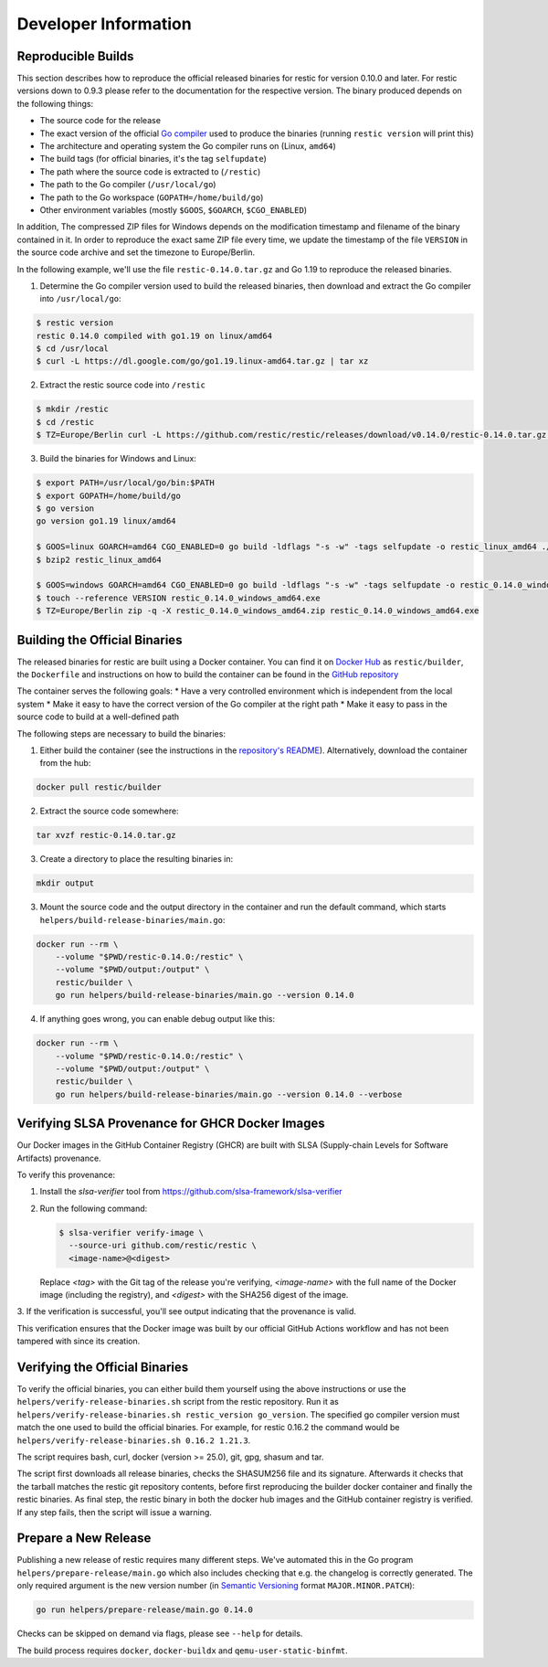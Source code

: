 Developer Information
#####################

Reproducible Builds
*******************

This section describes how to reproduce the official released binaries for
restic for version 0.10.0 and later. For restic versions down to 0.9.3 please
refer to the documentation for the respective version. The binary produced
depends on the following things:

* The source code for the release
* The exact version of the official `Go compiler <https://go.dev>`__ used to produce the binaries (running ``restic version`` will print this)
* The architecture and operating system the Go compiler runs on (Linux, ``amd64``)
* The build tags (for official binaries, it's the tag ``selfupdate``)
* The path where the source code is extracted to (``/restic``)
* The path to the Go compiler (``/usr/local/go``)
* The path to the Go workspace (``GOPATH=/home/build/go``)
* Other environment variables (mostly ``$GOOS``, ``$GOARCH``, ``$CGO_ENABLED``)

In addition, The compressed ZIP files for Windows depends on the modification
timestamp and filename of the binary contained in it. In order to reproduce the
exact same ZIP file every time, we update the timestamp of the file ``VERSION``
in the source code archive and set the timezone to Europe/Berlin.

In the following example, we'll use the file ``restic-0.14.0.tar.gz`` and Go
1.19 to reproduce the released binaries.

1. Determine the Go compiler version used to build the released binaries, then download and extract the Go compiler into ``/usr/local/go``:

.. code::

    $ restic version
    restic 0.14.0 compiled with go1.19 on linux/amd64
    $ cd /usr/local
    $ curl -L https://dl.google.com/go/go1.19.linux-amd64.tar.gz | tar xz

2. Extract the restic source code into ``/restic``

.. code::

    $ mkdir /restic
    $ cd /restic
    $ TZ=Europe/Berlin curl -L https://github.com/restic/restic/releases/download/v0.14.0/restic-0.14.0.tar.gz | tar xz --strip-components=1

3. Build the binaries for Windows and Linux:

.. code::

    $ export PATH=/usr/local/go/bin:$PATH
    $ export GOPATH=/home/build/go
    $ go version
    go version go1.19 linux/amd64

    $ GOOS=linux GOARCH=amd64 CGO_ENABLED=0 go build -ldflags "-s -w" -tags selfupdate -o restic_linux_amd64 ./cmd/restic
    $ bzip2 restic_linux_amd64

    $ GOOS=windows GOARCH=amd64 CGO_ENABLED=0 go build -ldflags "-s -w" -tags selfupdate -o restic_0.14.0_windows_amd64.exe ./cmd/restic
    $ touch --reference VERSION restic_0.14.0_windows_amd64.exe
    $ TZ=Europe/Berlin zip -q -X restic_0.14.0_windows_amd64.zip restic_0.14.0_windows_amd64.exe

Building the Official Binaries
******************************

The released binaries for restic are built using a Docker container. You can
find it on `Docker Hub <https://hub.docker.com/r/restic/builder>`__ as
``restic/builder``, the ``Dockerfile`` and instructions on how to build the
container can be found in the `GitHub repository
<https://github.com/restic/builder>`__

The container serves the following goals:
* Have a very controlled environment which is independent from the local system
* Make it easy to have the correct version of the Go compiler at the right path
* Make it easy to pass in the source code to build at a well-defined path

The following steps are necessary to build the binaries:

1. Either build the container (see the instructions in the `repository's README <https://github.com/restic/builder>`__). Alternatively, download the container from the hub:

.. code::

    docker pull restic/builder

2. Extract the source code somewhere:

.. code::

    tar xvzf restic-0.14.0.tar.gz

3. Create a directory to place the resulting binaries in:

.. code::

    mkdir output

3. Mount the source code and the output directory in the container and run the default command, which starts ``helpers/build-release-binaries/main.go``:

.. code::

    docker run --rm \
        --volume "$PWD/restic-0.14.0:/restic" \
        --volume "$PWD/output:/output" \
        restic/builder \
        go run helpers/build-release-binaries/main.go --version 0.14.0

4. If anything goes wrong, you can enable debug output like this:

.. code::

    docker run --rm \
        --volume "$PWD/restic-0.14.0:/restic" \
        --volume "$PWD/output:/output" \
        restic/builder \
        go run helpers/build-release-binaries/main.go --version 0.14.0 --verbose

Verifying SLSA Provenance for GHCR Docker Images
*******************************************

Our Docker images in the GitHub Container Registry (GHCR) are built with SLSA
(Supply-chain Levels for Software Artifacts) provenance.

To verify this provenance:

1. Install the `slsa-verifier` tool from https://github.com/slsa-framework/slsa-verifier

2. Run the following command:

   .. code-block:: console

      $ slsa-verifier verify-image \
        --source-uri github.com/restic/restic \
        <image-name>@<digest>

   Replace `<tag>` with the Git tag of the release you're verifying, `<image-name>`
   with the full name of the Docker image (including the registry), and `<digest>`
   with the SHA256 digest of the image.

3. If the verification is successful, you'll see output indicating that the provenance 
is valid.

This verification ensures that the Docker image was built by our official GitHub
Actions workflow and has not been tampered with since its creation.

Verifying the Official Binaries
*******************************

To verify the official binaries, you can either build them yourself using the above
instructions or use the ``helpers/verify-release-binaries.sh`` script from the restic
repository. Run it as ``helpers/verify-release-binaries.sh restic_version go_version``.
The specified go compiler version must match the one used to build the official
binaries. For example, for restic 0.16.2 the command would be
``helpers/verify-release-binaries.sh 0.16.2 1.21.3``.

The script requires bash, curl, docker (version >= 25.0), git, gpg, shasum and tar.

The script first downloads all release binaries, checks the SHASUM256 file and its
signature. Afterwards it checks that the tarball matches the restic git repository
contents, before first reproducing the builder docker container and finally the
restic binaries. As final step, the restic binary in both the docker hub images
and the GitHub container registry is verified. If any step fails, then the script
will issue a warning.


Prepare a New Release
*********************

Publishing a new release of restic requires many different steps. We've
automated this in the Go program ``helpers/prepare-release/main.go`` which also
includes checking that e.g. the changelog is correctly generated. The only
required argument is the new version number (in `Semantic Versioning
<https://semver.org/>`__ format ``MAJOR.MINOR.PATCH``):

.. code::

    go run helpers/prepare-release/main.go 0.14.0

Checks can be skipped on demand via flags, please see ``--help`` for details.

The build process requires ``docker``, ``docker-buildx`` and ``qemu-user-static-binfmt``.
